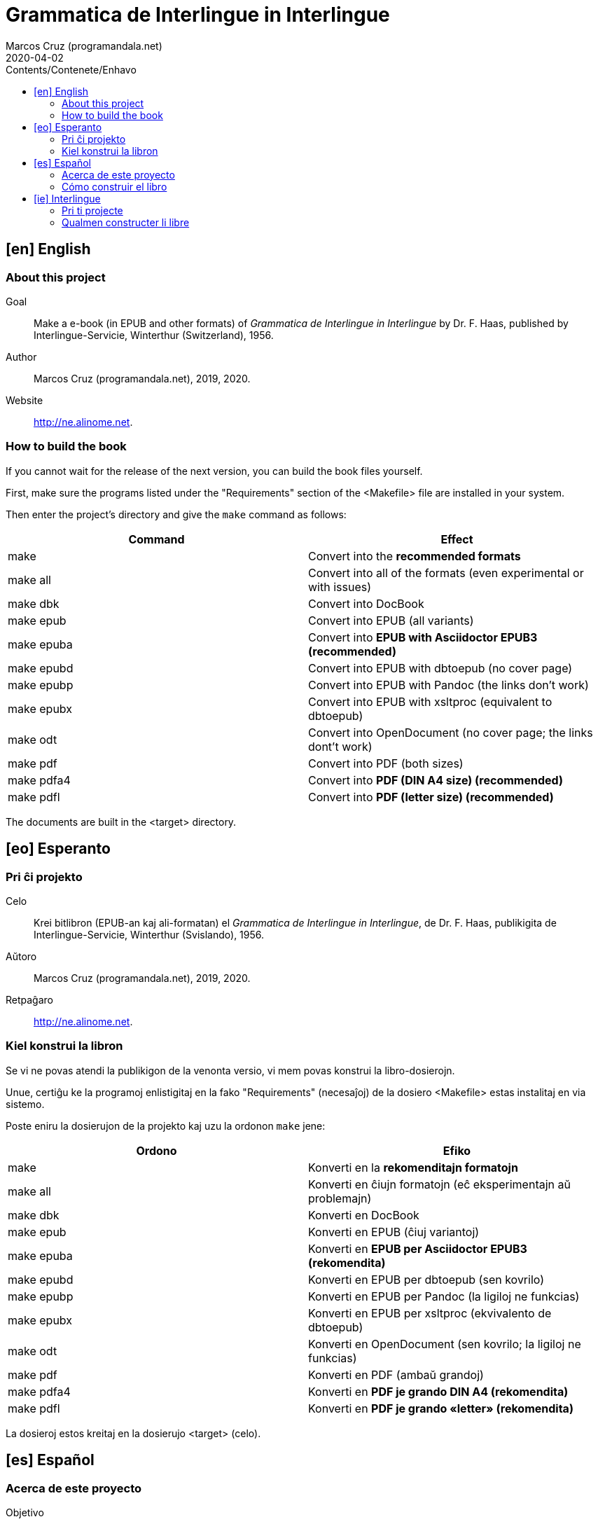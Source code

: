 = Grammatica de Interlingue in Interlingue
:author: Marcos Cruz (programandala.net)
:revdate: 2020-04-02
:toc:
:toc-levels: 2
:toc-title: Contents/Contenete/Enhavo

// This file is part of the project
// _Grammatica de Interlingue_
// (http://ne.alinome.net)
//
// By Marcos Cruz (programandala.net)

// [en] English {{{1
== [en] English

// About this project {{{2
=== About this project

Goal:: Make a e-book (in EPUB and other formats) of _Grammatica de Interlingue
in Interlingue_ by Dr. F. Haas, published by Interlingue-Servicie, Winterthur
(Switzerland), 1956.

Author:: Marcos Cruz (programandala.net), 2019, 2020.

Website:: http://ne.alinome.net.

// How to build the book {{{2
=== How to build the book

If you cannot wait for the release of the next version, you can build
the book files yourself.

First, make sure the programs listed under the "Requirements" section
of the <Makefile> file are installed in your system.

Then enter the project's directory and give the `make` command as
follows:

|===
| Command             | Effect

| make                | Convert into the *recommended formats*
| make all            | Convert into all of the formats (even experimental or with issues)
| make dbk            | Convert into DocBook
| make epub           | Convert into EPUB (all variants)
| make epuba          | Convert into *EPUB with Asciidoctor EPUB3 (recommended)*
| make epubd          | Convert into EPUB with dbtoepub (no cover page)
| make epubp          | Convert into EPUB with Pandoc (the links don't work)
| make epubx          | Convert into EPUB with xsltproc (equivalent to dbtoepub)
| make odt            | Convert into OpenDocument (no cover page; the links dont't work)
| make pdf            | Convert into PDF (both sizes)
| make pdfa4          | Convert into *PDF (DIN A4 size) (recommended)*
| make pdfl           | Convert into *PDF (letter size) (recommended)*
|===

The documents are built in the <target> directory.

// [eo] Esperanto {{{1
== [eo] Esperanto

// Pri ĉi projekto {{{2
=== Pri ĉi projekto

Celo:: Krei bitlibron (EPUB-an kaj ali-formatan) el _Grammatica de Interlingue
in Interlingue_, de Dr. F. Haas, publikigita de Interlingue-Servicie,
Winterthur (Svislando), 1956.

Aŭtoro:: Marcos Cruz (programandala.net), 2019, 2020.

Retpaĝaro:: http://ne.alinome.net.

// Kiel konstrui la libron {{{2
=== Kiel konstrui la libron

Se vi ne povas atendi la publikigon de la venonta versio, vi mem povas
konstrui la libro-dosierojn.

Unue, certiĝu ke la programoj enlistigitaj en la fako "Requirements"
(necesaĵoj) de la dosiero <Makefile> estas instalitaj en via sistemo.

Poste eniru la dosierujon de la projekto kaj uzu la ordonon `make`
jene:

|===
| Ordono              | Efiko

| make                | Konverti en la *rekomenditajn formatojn*
| make all            | Konverti en ĉiujn formatojn (eĉ eksperimentajn aŭ problemajn)
| make dbk            | Konverti en DocBook
| make epub           | Konverti en EPUB (ĉiuj variantoj)
| make epuba          | Konverti en *EPUB per Asciidoctor EPUB3 (rekomendita)*
| make epubd          | Konverti en EPUB per dbtoepub (sen kovrilo)
| make epubp          | Konverti en EPUB per Pandoc (la ligiloj ne funkcias)
| make epubx          | Konverti en EPUB per xsltproc (ekvivalento de dbtoepub)
| make odt            | Konverti en OpenDocument (sen kovrilo; la ligiloj ne funkcias)
| make pdf            | Konverti en PDF (ambaŭ grandoj)
| make pdfa4          | Konverti en *PDF je grando DIN A4 (rekomendita)*
| make pdfl           | Konverti en *PDF je grando «letter» (rekomendita)*
|===

La dosieroj estos kreitaj en la dosierujo <target> (celo).

// [es] Español {{{1
== [es] Español

// Acerca de este proyecto {{{2
=== Acerca de este proyecto

Objetivo:: Crear un libro digital (en EPUB y otros formatos) de __Grammatica de
Interlingue in Interlingue_, de Dr. F. Haas, publicado por
Interlingue-Servicie, Winterthur (Suiza), 1956.

Autor:: Marcos Cruz (programandala.net), 2019, 2020.

Sede web:: http://ne.alinome.net.

// Cómo construir el libro {{{2
=== Cómo construir el libro

Si no puedes esperar a la publicación de la próxima versión, puedes
construir tú mismo los ficheros del libro.

En primer lugar asegúrate de que los programas listados en el apartado
«Requirements» (requisitos) del fichero <Makefile> están instalados en
tu sistema.

A continuación entra en el directorio del proyecto y usa el comando
`make` como sigue:

|===
| Orden               | Efecto

| make                | Convertir en los *formatos recomendados*
| make all            | Convertir en todos los formatos (incluso los experimentales o con problemas)
| make dbk            | Convertir en DocBook
| make epuba          | Convertir en *EPUB con Asciidoctor EPUB3 (recomendado)*
| make epub           | Convertir en EPUB (todas las variantes)
| make epubd          | Convertir en EPUB con dbtoepub (sin portada)
| make epubp          | Convertir en EPUB con Pandoc (no funcionan los enlaces)
| make epubx          | Convertir en EPUB con xsltproc (equivalente a dbtoepub)
| make odt            | Convertir en OpenDocument (sin portada; no funcionan los enlaces)
| make pdf            | Convertir en PDF (ambos tamaños)
| make pdfa4          | Convertir en *PDF de tamaño DIN A4 (recomendado)*
| make pdfl           | Convertir en *PDF de tamaño «letter» (recomendado)*
|===

Los ficheros se crearán en el directorio <target> (objetivo).

// [ie] Interlingue {{{1
== [ie] Interlingue

// Pri ti projecte {{{2
=== Pri ti projecte

Scope:: Crear un libre digital (in EPUB e altri formates) de _Grammatica de
Interlingue in Interlingue_, de Dr. F. Haas, publicat de Interlingue-Servicie,
Winterthur (Svissia), 1956.

Autor:: Marcos Cruz (programandala.net), 2019, 2020.

Web loc:: http://ne.alinome.net.

// Qualmen constructer li libre {{{2
=== Qualmen constructer li libre

Si vu ne posse atender li liberation de li sequente version, vu self
posse constructer li libre-documentes.

In prim, ples confirmar que li programes listat in li section
"Requirements" (besones) del document <Makefile> es installat in vor
sistema.

Tande ples intrar li documentiere del projecte e comandar `make` por crear li
formates recomandat.

|===
| Comande             | Efecte

| make                | Converter in li *formates recomandat*
| make all            | Converter in omni formates (mem tis experimental o con problemas)
| make dbk            | Converter in DocBook
| make epub           | Converter in EPUB (omni variantes)
| make epuba          | Converter in *EPUB per Asciidoctor EPUB3 (recomandat)*
| make epubd          | Converter in EPUB per dbtoepub (sin covriment)
| make epubp          | Converter in EPUB per Pandoc (li ligamentes ne functiona)
| make epubx          | Converter in EPUB per xsltproc (equivalent a dbtoepub)
| make odt            | Converter in OpenDocument (sin covriment; li ligamentes ne functiona)
| make pdf            | Converter in PDF (ambi grandores)
| make pdfa4          | Converter in *PDF con grandore DIN A4 (recomandat)*
| make pdfl           | Converter in *PDF con grandore «letter» (recomandat)*
|===

Li documentes es creat in li documentiere <target> (scope).
